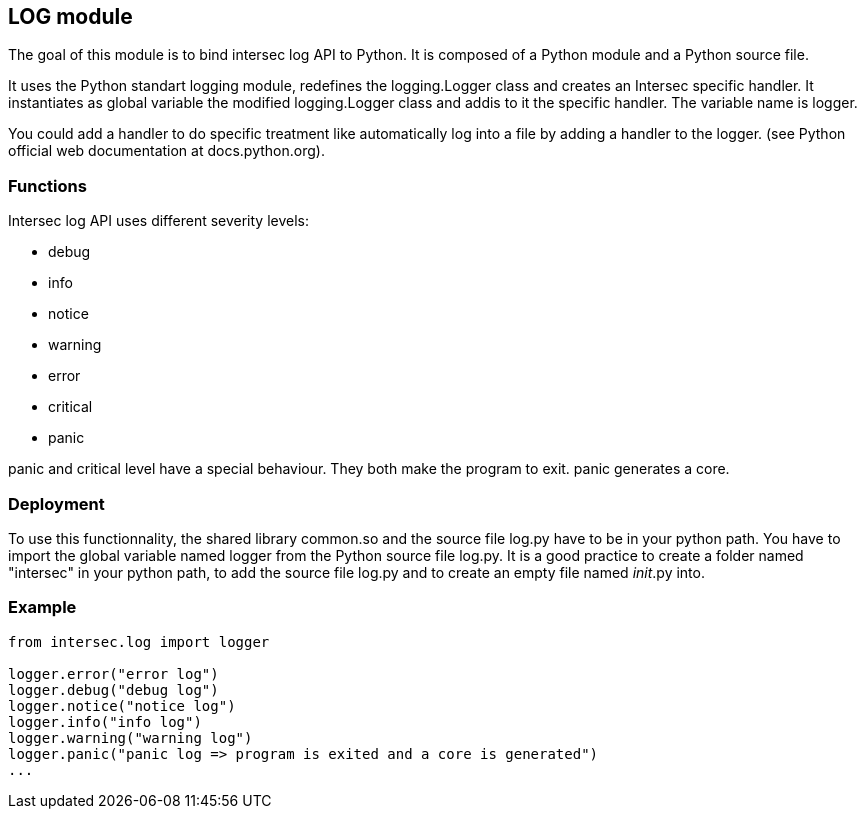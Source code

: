 <<<
== LOG module ==

The goal of this module is to bind intersec log API to Python.
It is composed of a Python module and a Python source file.

It uses the Python standart logging module, redefines the logging.Logger class
and creates an Intersec specific handler. It instantiates as global variable
the modified logging.Logger class and addis to it the specific handler. The
variable name is +logger+.

You could add a handler to do specific treatment like automatically log into
a file by adding a handler to the logger.
(see Python official web documentation at docs.python.org).

=== Functions ===

Intersec log API uses different severity levels:

-  +debug+
-  +info+
-  +notice+
-  +warning+
-  +error+
-  +critical+
-  +panic+

+panic+ and +critical+ level have a special behaviour. They both make the
program to exit. +panic+ generates a core.

=== Deployment ===

To use this functionnality, the shared library +common.so+ and the source file
+log.py+ have to be in your python path. You have to import the global
variable named +logger+ from the Python source file +log.py+.
It is a good practice to create a folder named "intersec" in your python path,
to add the source file log.py and to create an empty file named
__init__.py into.

=== Example ===

[source,python]
----
from intersec.log import logger

logger.error("error log")
logger.debug("debug log")
logger.notice("notice log")
logger.info("info log")
logger.warning("warning log")
logger.panic("panic log => program is exited and a core is generated")
...
----
